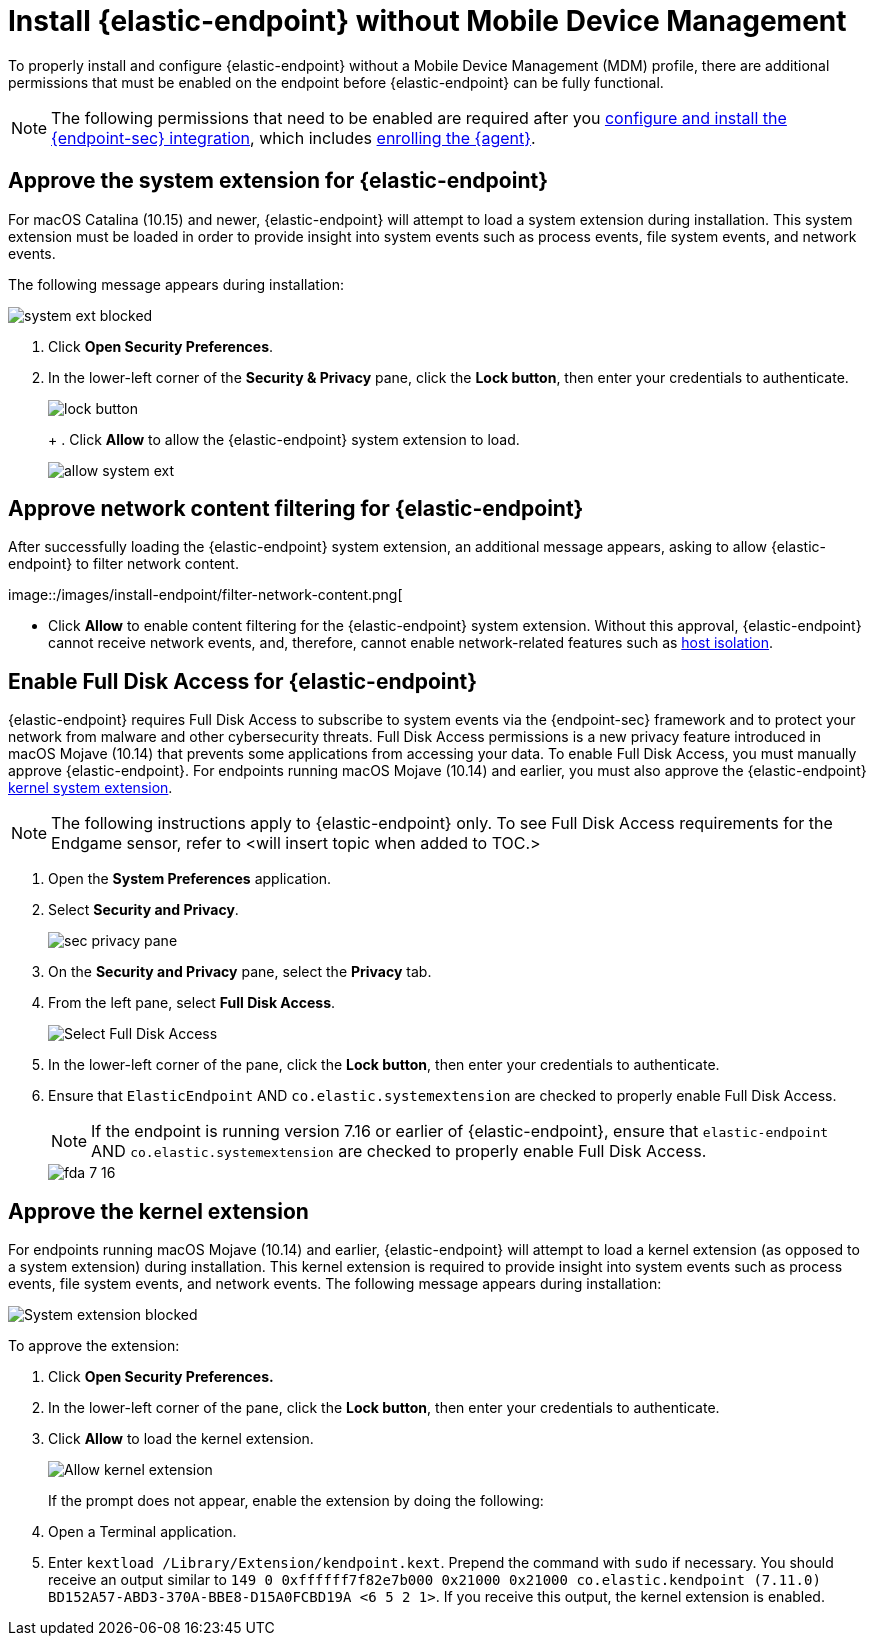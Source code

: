 [[deploy-elastic-endpoint]]
= Install {elastic-endpoint} without Mobile Device Management

To properly install and configure {elastic-endpoint} without a Mobile Device Management (MDM) profile, there are additional permissions that must be enabled on the endpoint before {elastic-endpoint} can be fully functional.

NOTE: The following permissions that need to be enabled are required after you <<install-endpoint, configure and install the {endpoint-sec} integration>>, which includes <<enroll-security-agent, enrolling the {agent}>>.

[discrete]
[[system-extension-endpoint]]
== Approve the system extension for {elastic-endpoint}

For macOS Catalina (10.15) and newer, {elastic-endpoint} will attempt to load a system extension during installation. This system extension must be loaded in order to provide insight into system events such as process events, file system events, and network events.

The following message appears during installation:

--
image::images/install-endpoint/system-ext-blocked.png[]
--

. Click *Open Security Preferences*.
. In the lower-left corner of the *Security & Privacy* pane, click the *Lock button*, then enter your credentials to authenticate.
+
--
image::images/install-endpoint/lock-button.png[]
+
. Click *Allow* to allow the {elastic-endpoint} system extension to load.
--
image::images/install-endpoint/allow-system-ext.png[]

[discrete]
[[allow-filter-content]]
== Approve network content filtering for {elastic-endpoint}

After successfully loading the {elastic-endpoint} system extension,  an additional message appears, asking to allow {elastic-endpoint} to filter network content.

--
image::/images/install-endpoint/filter-network-content.png[
--

* Click *Allow* to enable content filtering for the {elastic-endpoint} system extension. Without this approval, {elastic-endpoint} cannot receive network events, and, therefore, cannot enable network-related features such as <<host-isolation-ov, host isolation>>.

[discrete]
[[enable-fda-endpoint]]
== Enable Full Disk Access for {elastic-endpoint}

{elastic-endpoint} requires Full Disk Access to subscribe to system events via the {endpoint-sec} framework and to protect your network from malware and other cybersecurity threats. Full Disk Access permissions is a new privacy feature introduced in macOS Mojave (10.14) that prevents some applications from accessing your data. To enable Full Disk Access, you must manually approve {elastic-endpoint}. For endpoints running macOS Mojave (10.14) and earlier, you must also approve the {elastic-endpoint} <<kernel-extension-approval, kernel system extension>>.

NOTE: The following instructions apply to {elastic-endpoint} only. To see Full Disk Access requirements for the Endgame sensor, refer to <will insert topic when added to TOC.>

. Open the **System Preferences** application.
+
. Select **Security and Privacy**.
+
--
image::images/fda/sec-privacy-pane.png[]
--
. On the *Security and Privacy* pane, select the **Privacy** tab.
+
. From the left pane, select **Full Disk Access**.
+
--
image::images/fda/select-fda.png[Select Full Disk Access]
--
+
. In the lower-left corner of the pane, click the **Lock button**, then enter your credentials to authenticate.
+
. Ensure that `ElasticEndpoint` AND `co.elastic.systemextension` are checked to properly enable Full Disk Access.
+
NOTE: If the endpoint is running version 7.16 or earlier of {elastic-endpoint}, ensure that `elastic-endpoint` AND `co.elastic.systemextension` are checked to properly enable Full Disk Access.
+
--
image::images/fda/fda-7-16.png[]
--

[discrete]
[[kernel-extension-approval]]
== Approve the kernel extension

For endpoints running macOS Mojave (10.14) and earlier, {elastic-endpoint} will attempt to load a kernel extension (as opposed to a system extension) during installation. This kernel extension is required to provide insight into system events such as process events, file system events, and network events. The following message appears during installation:

--
image::images/fda/sys-ext-blocked.png[System extension blocked]
--

To approve the extension:

. Click *Open Security Preferences.*
. In the lower-left corner of the pane, click the **Lock button**, then enter your credentials to authenticate.
. Click *Allow* to load the kernel extension.
+
--
image::images/fda/allow-kernel-ext.png[Allow kernel extension]
--
+

If the prompt does not appear, enable the extension by doing the following:

. Open a Terminal application.
. Enter `kextload /Library/Extension/kendpoint.kext`. Prepend the command with `sudo` if necessary.
You should receive an output similar to `149    0 0xffffff7f82e7b000 0x21000    0x21000    co.elastic.kendpoint (7.11.0) BD152A57-ABD3-370A-BBE8-D15A0FCBD19A <6 5 2 1>`. If you receive this output, the kernel extension is enabled.
